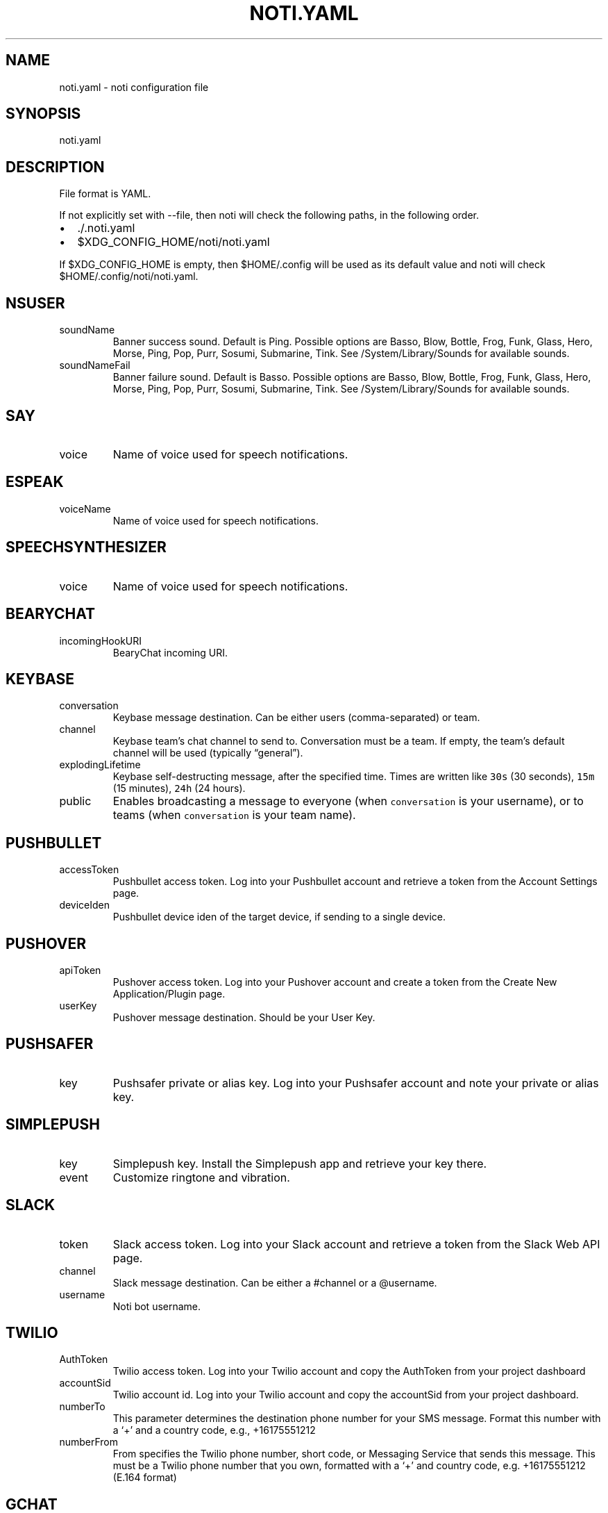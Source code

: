 .\" Automatically generated by Pandoc 2.19.2
.\"
.\" Define V font for inline verbatim, using C font in formats
.\" that render this, and otherwise B font.
.ie "\f[CB]x\f[]"x" \{\
. ftr V B
. ftr VI BI
. ftr VB B
. ftr VBI BI
.\}
.el \{\
. ftr V CR
. ftr VI CI
. ftr VB CB
. ftr VBI CBI
.\}
.TH "NOTI.YAML" "5" "2018/03/25" "noti 3.6.0" "Noti Configuration File Format"
.hy
.SH NAME
.PP
noti.yaml - noti configuration file
.SH SYNOPSIS
.PP
noti.yaml
.SH DESCRIPTION
.PP
File format is YAML.
.PP
If not explicitly set with --file, then noti will check the following
paths, in the following order.
.IP \[bu] 2
\&./.noti.yaml
.IP \[bu] 2
$XDG_CONFIG_HOME/noti/noti.yaml
.PP
If $XDG_CONFIG_HOME is empty, then $HOME/.config will be used as its
default value and noti will check $HOME/.config/noti/noti.yaml.
.SH NSUSER
.TP
soundName
Banner success sound.
Default is Ping.
Possible options are Basso, Blow, Bottle, Frog, Funk, Glass, Hero,
Morse, Ping, Pop, Purr, Sosumi, Submarine, Tink.
See /System/Library/Sounds for available sounds.
.TP
soundNameFail
Banner failure sound.
Default is Basso.
Possible options are Basso, Blow, Bottle, Frog, Funk, Glass, Hero,
Morse, Ping, Pop, Purr, Sosumi, Submarine, Tink.
See /System/Library/Sounds for available sounds.
.SH SAY
.TP
voice
Name of voice used for speech notifications.
.SH ESPEAK
.TP
voiceName
Name of voice used for speech notifications.
.SH SPEECHSYNTHESIZER
.TP
voice
Name of voice used for speech notifications.
.SH BEARYCHAT
.TP
incomingHookURI
BearyChat incoming URI.
.SH KEYBASE
.TP
conversation
Keybase message destination.
Can be either users (comma-separated) or team.
.TP
channel
Keybase team\[cq]s chat channel to send to.
Conversation must be a team.
If empty, the team\[cq]s default channel will be used (typically
\[lq]general\[rq]).
.TP
explodingLifetime
Keybase self-destructing message, after the specified time.
Times are written like \f[V]30s\f[R] (30 seconds), \f[V]15m\f[R] (15
minutes), \f[V]24h\f[R] (24 hours).
.TP
public
Enables broadcasting a message to everyone (when \f[V]conversation\f[R]
is your username), or to teams (when \f[V]conversation\f[R] is your team
name).
.SH PUSHBULLET
.TP
accessToken
Pushbullet access token.
Log into your Pushbullet account and retrieve a token from the Account
Settings page.
.TP
deviceIden
Pushbullet device iden of the target device, if sending to a single
device.
.SH PUSHOVER
.TP
apiToken
Pushover access token.
Log into your Pushover account and create a token from the Create New
Application/Plugin page.
.TP
userKey
Pushover message destination.
Should be your User Key.
.SH PUSHSAFER
.TP
key
Pushsafer private or alias key.
Log into your Pushsafer account and note your private or alias key.
.SH SIMPLEPUSH
.TP
key
Simplepush key.
Install the Simplepush app and retrieve your key there.
.TP
event
Customize ringtone and vibration.
.SH SLACK
.TP
token
Slack access token.
Log into your Slack account and retrieve a token from the Slack Web API
page.
.TP
channel
Slack message destination.
Can be either a #channel or a \[at]username.
.TP
username
Noti bot username.
.SH TWILIO
.TP
AuthToken
Twilio access token.
Log into your Twilio account and copy the AuthToken from your project
dashboard
.TP
accountSid
Twilio account id.
Log into your Twilio account and copy the accountSid from your project
dashboard.
.TP
numberTo
This parameter determines the destination phone number for your SMS
message.
Format this number with a `+' and a country code, e.g., +16175551212
.TP
numberFrom
From specifies the Twilio phone number, short code, or Messaging Service
that sends this message.
This must be a Twilio phone number that you own, formatted with a `+'
and country code, e.g.\ +16175551212 (E.164 format)
.SH GCHAT
.TP
appurl
This parameter defines the URL for the Google Chat webhook.
.TP
template
This parameter defines the template combining the title and the message.
The default is: `\f[I]{{.title}}\f[R]: {{.message}}'
.SH EXAMPLES
.IP
.nf
\f[C]
---
nsuser:
  soundName: Ping
  soundNameFail: Basso
say:
  voice: Alex
espeak:
  voiceName: english-us
speechsynthesizer:
  voice: Microsoft David Desktop
bearychat:
  incomingHookURI: 1234567890abcdefg
keybase:
  conversation: yourteam
  channel: general
pushbullet:
  accessToken: 1234567890abcdefg
  deviceIden: 1234567890abcdefg
pushover:
  userKey: 1234567890abcdefg
  apiToken: 1234567890abcdefg
pushsafer:
  key: 1234567890abcdefg
simplepush:
  key: 1234567890abcdefg
  event: 1234567890abcdefg
slack:
  appurl: \[aq]https://hooks.slack.com/services/xxx/yyy/zzz\[aq]
twilio:
  numberto: +972542877978
  numberfrom: +18111119711
  accountsid: AC3cd135aa82XXXXXXXXf792ba23fc98
  authtoken: 74efd0bXXXXXXXXXXX32f7daca
gchat:
  appurl: \[aq]https://chat.googleapis.com/v1/spaces/example/messages?key=keyexample\[aq]
  template: \[aq]*{{.title}}*: {{.message}}\[aq]
\f[R]
.fi
.SH SEE ALSO
.PP
noti(1)
.SH AUTHORS
variadico.
